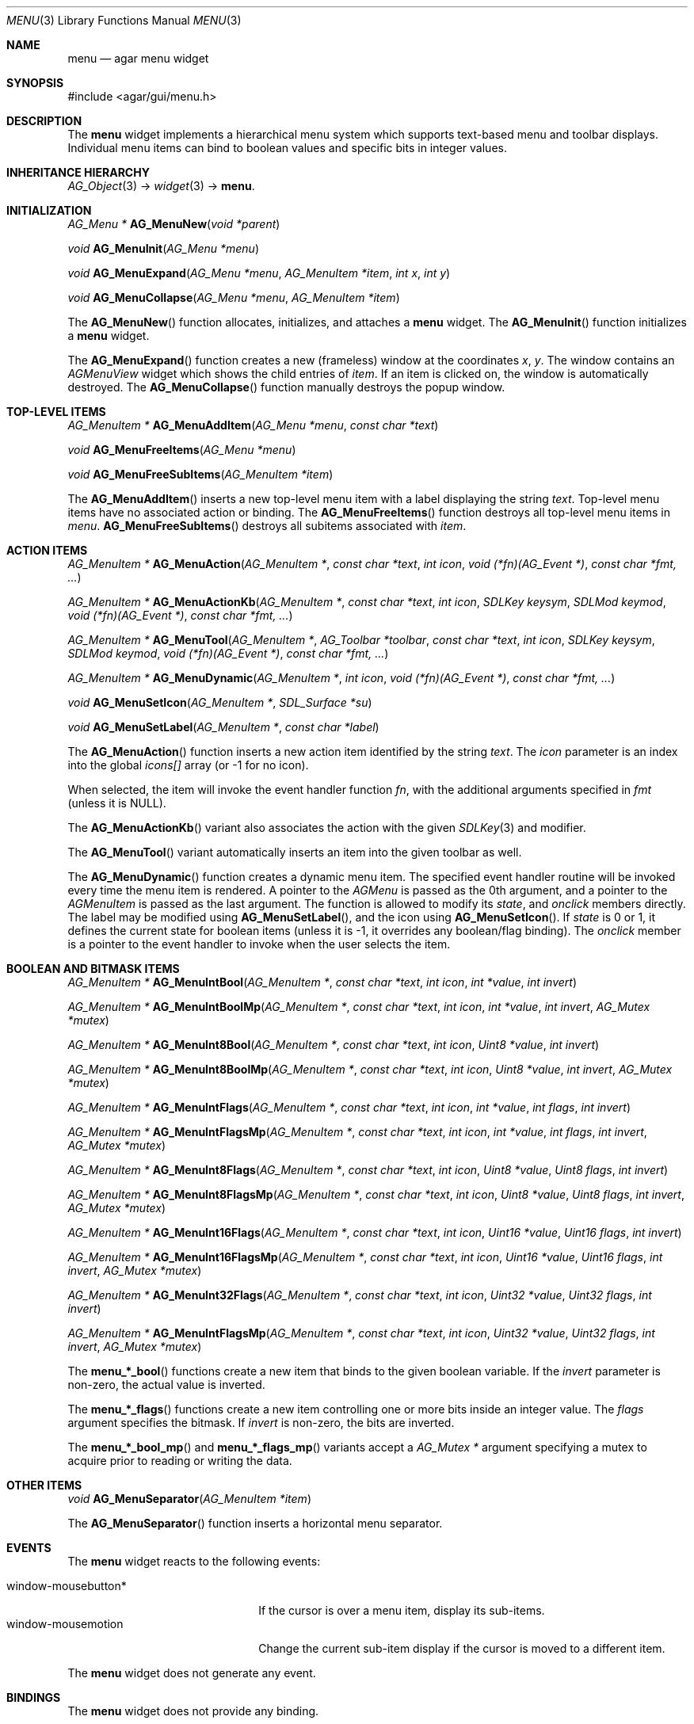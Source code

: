 .\"	$Csoft: menu.3,v 1.3 2005/09/27 00:25:22 vedge Exp $
.\"
.\" Copyright (c) 2005 CubeSoft Communications, Inc.
.\" <http://www.csoft.org>
.\" All rights reserved.
.\"
.\" Redistribution and use in source and binary forms, with or without
.\" modification, are permitted provided that the following conditions
.\" are met:
.\" 1. Redistributions of source code must retain the above copyright
.\"    notice, this list of conditions and the following disclaimer.
.\" 2. Redistributions in binary form must reproduce the above copyright
.\"    notice, this list of conditions and the following disclaimer in the
.\"    documentation and/or other materials provided with the distribution.
.\" 
.\" THIS SOFTWARE IS PROVIDED BY THE AUTHOR ``AS IS'' AND ANY EXPRESS OR
.\" IMPLIED WARRANTIES, INCLUDING, BUT NOT LIMITED TO, THE IMPLIED
.\" WARRANTIES OF MERCHANTABILITY AND FITNESS FOR A PARTICULAR PURPOSE
.\" ARE DISCLAIMED. IN NO EVENT SHALL THE AUTHOR BE LIABLE FOR ANY DIRECT,
.\" INDIRECT, INCIDENTAL, SPECIAL, EXEMPLARY, OR CONSEQUENTIAL DAMAGES
.\" (INCLUDING BUT NOT LIMITED TO, PROCUREMENT OF SUBSTITUTE GOODS OR
.\" SERVICES; LOSS OF USE, DATA, OR PROFITS; OR BUSINESS INTERRUPTION)
.\" HOWEVER CAUSED AND ON ANY THEORY OF LIABILITY, WHETHER IN CONTRACT,
.\" STRICT LIABILITY, OR TORT (INCLUDING NEGLIGENCE OR OTHERWISE) ARISING
.\" IN ANY WAY OUT OF THE USE OF THIS SOFTWARE EVEN IF ADVISED OF THE
.\" POSSIBILITY OF SUCH DAMAGE.
.\"
.Dd May 30, 2005
.Dt MENU 3
.Os
.ds vT Agar API Reference
.ds oS Agar 1.0
.Sh NAME
.Nm menu
.Nd agar menu widget
.Sh SYNOPSIS
.Bd -literal
#include <agar/gui/menu.h>
.Ed
.Sh DESCRIPTION
The
.Nm
widget implements a hierarchical menu system which supports text-based menu
and toolbar displays.
Individual menu items can bind to boolean values and specific bits in integer
values.
.Sh INHERITANCE HIERARCHY
.Pp
.Xr AG_Object 3 ->
.Xr widget 3 ->
.Nm .
.Sh INITIALIZATION
.nr nS 1
.Ft "AG_Menu *"
.Fn AG_MenuNew "void *parent"
.Pp
.Ft void
.Fn AG_MenuInit "AG_Menu *menu"
.Pp
.Ft void
.Fn AG_MenuExpand "AG_Menu *menu" "AG_MenuItem *item" "int x" "int y"
.Pp
.Ft void
.Fn AG_MenuCollapse "AG_Menu *menu" "AG_MenuItem *item"
.Pp
.nr nS 0
.Pp
The
.Fn AG_MenuNew
function allocates, initializes, and attaches a
.Nm
widget.
The
.Fn AG_MenuInit
function initializes a
.Nm
widget.
.Pp
The
.Fn AG_MenuExpand
function creates a new (frameless) window at the coordinates
.Fa x ,
.Fa y .
The window contains an
.Ft AGMenuView
widget which shows the child entries of
.Fa item .
If an item is clicked on, the window is automatically destroyed.
The
.Fn AG_MenuCollapse
function manually destroys the popup window.
.Sh TOP-LEVEL ITEMS
.nr nS 1
.Ft "AG_MenuItem *"
.Fn AG_MenuAddItem "AG_Menu *menu" "const char *text"
.Pp
.Ft "void"
.Fn AG_MenuFreeItems "AG_Menu *menu" 
.Pp
.Ft "void"
.Fn AG_MenuFreeSubItems "AG_MenuItem *item" 
.nr nS 0
.Pp
The
.Fn AG_MenuAddItem
inserts a new top-level menu item with a label displaying the string
.Fa text .
Top-level menu items have no associated action or binding.
The
.Fn AG_MenuFreeItems
function destroys all top-level menu items in
.Fa menu .
.Fn AG_MenuFreeSubItems
destroys all subitems associated with
.Fa item .
.Sh ACTION ITEMS
.nr nS 1
.Ft "AG_MenuItem *"
.Fn AG_MenuAction "AG_MenuItem *" "const char *text" "int icon" "void (*fn)(AG_Event *)" "const char *fmt, ..."
.Pp
.Ft "AG_MenuItem *"
.Fn AG_MenuActionKb "AG_MenuItem *" "const char *text" "int icon" "SDLKey keysym" "SDLMod keymod" "void (*fn)(AG_Event *)" "const char *fmt, ..."
.Pp
.Ft "AG_MenuItem *"
.Fn AG_MenuTool "AG_MenuItem *" "AG_Toolbar *toolbar" "const char *text" "int icon" "SDLKey keysym" "SDLMod keymod" "void (*fn)(AG_Event *)" "const char *fmt, ..."
.Pp
.Ft "AG_MenuItem *"
.Fn AG_MenuDynamic "AG_MenuItem *" "int icon" "void (*fn)(AG_Event *)" "const char *fmt, ..."
.Pp
.Ft "void"
.Fn AG_MenuSetIcon "AG_MenuItem *" "SDL_Surface *su"
.Pp
.Ft "void"
.Fn AG_MenuSetLabel "AG_MenuItem *" "const char *label"
.nr nS 0
.Pp
The
.Fn AG_MenuAction
function inserts a new action item identified by the string
.Fa text .
The
.Fa icon
parameter is an index into the global
.Va icons[]
array (or -1 for no icon).
.Pp
When selected, the item will invoke the event handler function
.Fa fn ,
with the additional arguments specified in
.Fa fmt
(unless it is NULL).
.Pp
The
.Fn AG_MenuActionKb
variant also associates the action with the given
.Xr SDLKey 3
and modifier.
.Pp
The
.Fn AG_MenuTool
variant automatically inserts an item into the given toolbar as well.
.Pp
The
.Fn AG_MenuDynamic
function creates a dynamic menu item.
The specified event handler routine will be invoked every time the menu item
is rendered.
A pointer to the
.Ft AGMenu
is passed as the 0th argument, and a pointer to the
.Ft AGMenuItem
is passed as the last argument.
The function is allowed to modify its
.Va state ,
and
.Va onclick
members directly.
The label may be modified using
.Fn AG_MenuSetLabel ,
and the icon using
.Fn AG_MenuSetIcon .
If
.Va state
is 0 or 1, it defines the current state for boolean items (unless it is -1,
it overrides any boolean/flag binding).
The
.Va onclick
member is a pointer to the event handler to invoke when the user selects the
item.
.Sh BOOLEAN AND BITMASK ITEMS
.nr nS 1
.Ft "AG_MenuItem *"
.Fn "AG_MenuIntBool" "AG_MenuItem *" "const char *text" "int icon" "int *value" "int invert"
.Pp
.Ft "AG_MenuItem *"
.Fn "AG_MenuIntBoolMp" "AG_MenuItem *" "const char *text" "int icon" "int *value" "int invert" "AG_Mutex *mutex"
.Pp
.Ft "AG_MenuItem *"
.Fn "AG_MenuInt8Bool" "AG_MenuItem *" "const char *text" "int icon" "Uint8 *value" "int invert"
.Pp
.Ft "AG_MenuItem *"
.Fn "AG_MenuInt8BoolMp" "AG_MenuItem *" "const char *text" "int icon" "Uint8 *value" "int invert" "AG_Mutex *mutex"
.Pp
.Ft "AG_MenuItem *"
.Fn "AG_MenuIntFlags" "AG_MenuItem *" "const char *text" "int icon" "int *value" "int flags" "int invert"
.Pp
.Ft "AG_MenuItem *"
.Fn "AG_MenuIntFlagsMp" "AG_MenuItem *" "const char *text" "int icon" "int *value" "int flags" "int invert" "AG_Mutex *mutex"
.Pp
.Ft "AG_MenuItem *"
.Fn "AG_MenuInt8Flags" "AG_MenuItem *" "const char *text" "int icon" "Uint8 *value" "Uint8 flags" "int invert"
.Pp
.Ft "AG_MenuItem *"
.Fn "AG_MenuInt8FlagsMp" "AG_MenuItem *" "const char *text" "int icon" "Uint8 *value" "Uint8 flags" "int invert" "AG_Mutex *mutex"
.Pp
.Ft "AG_MenuItem *"
.Fn "AG_MenuInt16Flags" "AG_MenuItem *" "const char *text" "int icon" "Uint16 *value" "Uint16 flags" "int invert"
.Pp
.Ft "AG_MenuItem *"
.Fn "AG_MenuInt16FlagsMp" "AG_MenuItem *" "const char *text" "int icon" "Uint16 *value" "Uint16 flags" "int invert" "AG_Mutex *mutex"
.Pp
.Ft "AG_MenuItem *"
.Fn "AG_MenuInt32Flags" "AG_MenuItem *" "const char *text" "int icon" "Uint32 *value" "Uint32 flags" "int invert"
.Pp
.Ft "AG_MenuItem *"
.Fn "AG_MenuIntFlagsMp" "AG_MenuItem *" "const char *text" "int icon" "Uint32 *value" "Uint32 flags" "int invert" "AG_Mutex *mutex"
.Pp
.nr nS 0
The
.Fn menu_*_bool
functions create a new item that binds to the given boolean variable.
If the
.Fa invert
parameter is non-zero, the actual value is inverted.
.Pp
The
.Fn menu_*_flags
functions create a new item controlling one or more bits inside an integer
value.
The
.Fa flags
argument specifies the bitmask.
If
.Fa invert
is non-zero, the bits are inverted.
.Pp
The
.Fn menu_*_bool_mp
and
.Fn menu_*_flags_mp
variants accept a
.Ft "AG_Mutex *"
argument specifying a mutex to acquire prior to reading or writing the data.
.Sh OTHER ITEMS
.nr nS 1
.Ft "void"
.Fn AG_MenuSeparator "AG_MenuItem *item"
.nr nS 0
.Pp
The
.Fn AG_MenuSeparator
function inserts a horizontal menu separator.
.Sh EVENTS
The
.Nm
widget reacts to the following events:
.Pp
.Bl -tag -compact -width "window-mousebutton* "
.It window-mousebutton*
If the cursor is over a menu item, display its sub-items.
.It window-mousemotion
Change the current sub-item display if the cursor is moved to a different
item.
.El
.Pp
The
.Nm
widget does not generate any event.
.Sh BINDINGS
The
.Nm
widget does not provide any binding.
.Sh EXAMPLES
The following code fragment creates a menu with an action item, a boolean
item and two bitmask items.
.Bd -literal -offset indent
int someflag = 0;
Uint16 flags = 0;
#define FOO_FLAG 0x01
#define BAR_FLAG 0x02

void
hello(AG_Event *event)
{
	char *s = AG_STRING(1);

	AG_TextMsg(AG_MSG_INFO, "Hello, %s!", s);
}
 
.Li ...

AG_Menu *menu;
AG_MenuItem *item;

menu = AG_MenuNew(win);
item = AG_MenuAddItem(menu, "File");
{
	AG_MenuAction(item, "Say hello", -1, hello, "%s", "world");
	AG_MenuSeparator(item);
	AG_MenuIntBool(item, "Some flag", -1, &someflag, 0);
	menu_int16_bool(item, "Foo flag", -1, &flags, FOO_FLAG, 0);
	menu_int16_bool(item, "Bar flag", -1, &flags, BAR_FLAG, 0);
	AG_MenuSeparator(item);
	AG_MenuAction(item, "Quit", CLOSE_ICON, quit_app, NULL);
}
.Ed
.Sh SEE ALSO
.Xr agar 3 ,
.Xr event 3 ,
.Xr button 3 ,
.Xr toolbar 3 ,
.Xr tableview 3 ,
.Xr tlist 3 ,
.Xr widget 3 ,
.Xr window 3
.Sh HISTORY
The
.Nm
widget first appeared in Agar 1.0.
